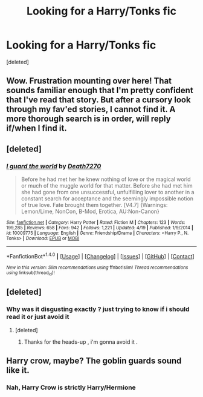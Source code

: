 #+TITLE: Looking for a Harry/Tonks fic

* Looking for a Harry/Tonks fic
:PROPERTIES:
:Score: 22
:DateUnix: 1472818859.0
:DateShort: 2016-Sep-02
:FlairText: Request
:END:
[deleted]


** Wow. Frustration mounting over here! That sounds familiar enough that I'm pretty confident that I've read that story. But after a cursory look through my fav'ed stories, I cannot find it. A more thorough search is in order, will reply if/when I find it.
:PROPERTIES:
:Author: Capt_Smithers
:Score: 3
:DateUnix: 1472852759.0
:DateShort: 2016-Sep-03
:END:


** [deleted]
:PROPERTIES:
:Score: 2
:DateUnix: 1472850905.0
:DateShort: 2016-Sep-03
:END:

*** [[http://www.fanfiction.net/s/10009775/1/][*/I guard the world/*]] by [[https://www.fanfiction.net/u/4282638/Death7270][/Death7270/]]

#+begin_quote
  Before he had met her he knew nothing of love or the magical world or much of the muggle world for that matter. Before she had met him she had gone from one unsuccessful, unfulfilling lover to another in a constant search for acceptance and the seemingly impossible notion of true love. Fate brought them together. [V4.7] {Warnings: Lemon/Lime, NonCon, B-Mod, Erotica, AU:Non-Canon}
#+end_quote

^{/Site/: [[http://www.fanfiction.net/][fanfiction.net]] *|* /Category/: Harry Potter *|* /Rated/: Fiction M *|* /Chapters/: 123 *|* /Words/: 199,285 *|* /Reviews/: 658 *|* /Favs/: 942 *|* /Follows/: 1,221 *|* /Updated/: 4/19 *|* /Published/: 1/9/2014 *|* /id/: 10009775 *|* /Language/: English *|* /Genre/: Friendship/Drama *|* /Characters/: <Harry P., N. Tonks> *|* /Download/: [[http://www.ff2ebook.com/old/ffn-bot/index.php?id=10009775&source=ff&filetype=epub][EPUB]] or [[http://www.ff2ebook.com/old/ffn-bot/index.php?id=10009775&source=ff&filetype=mobi][MOBI]]}

--------------

*FanfictionBot*^{1.4.0} *|* [[[https://github.com/tusing/reddit-ffn-bot/wiki/Usage][Usage]]] | [[[https://github.com/tusing/reddit-ffn-bot/wiki/Changelog][Changelog]]] | [[[https://github.com/tusing/reddit-ffn-bot/issues/][Issues]]] | [[[https://github.com/tusing/reddit-ffn-bot/][GitHub]]] | [[[https://www.reddit.com/message/compose?to=tusing][Contact]]]

^{/New in this version: Slim recommendations using/ ffnbot!slim! /Thread recommendations using/ linksub(thread_id)!}
:PROPERTIES:
:Author: FanfictionBot
:Score: 1
:DateUnix: 1472850928.0
:DateShort: 2016-Sep-03
:END:


** [deleted]
:PROPERTIES:
:Score: 2
:DateUnix: 1472874685.0
:DateShort: 2016-Sep-03
:END:

*** Why was it disgusting exactly ? just trying to know if i should read it or just avoid it
:PROPERTIES:
:Author: MoukaLion
:Score: 1
:DateUnix: 1472878082.0
:DateShort: 2016-Sep-03
:END:

**** [deleted]
:PROPERTIES:
:Score: 7
:DateUnix: 1472882467.0
:DateShort: 2016-Sep-03
:END:

***** Thanks for the heads-up , i'm gonna avoid it .
:PROPERTIES:
:Author: MoukaLion
:Score: 2
:DateUnix: 1472884510.0
:DateShort: 2016-Sep-03
:END:


** Harry crow, maybe? The goblin guards sound like it.
:PROPERTIES:
:Score: 1
:DateUnix: 1472831608.0
:DateShort: 2016-Sep-02
:END:

*** Nah, Harry Crow is strictly Harry/Hermione
:PROPERTIES:
:Author: xljj42
:Score: 6
:DateUnix: 1472832185.0
:DateShort: 2016-Sep-02
:END:
